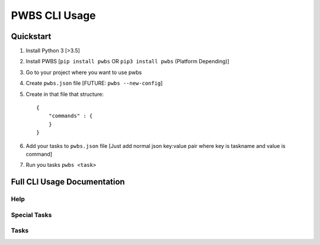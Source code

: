 ==============
PWBS CLI Usage
==============


**********
Quickstart
**********

1. Install Python 3 [>3.5]

2. Install PWBS [``pip install pwbs`` OR ``pip3 install pwbs`` (Platform Depending)]

3. Go to your project where you want to use pwbs

4. Create ``pwbs.json`` file [FUTURE: ``pwbs --new-config``]

5. Create in that file that structure::

    {
        "commands" : {
        }
    }

6. Add your tasks to ``pwbs.json`` file [Just add normal json key:value pair where key is taskname and value is command]
7. Run you tasks ``pwbs <task>``

****************************
Full CLI Usage Documentation
****************************

.. program:: pwbs

Help
====

.. option:: -h, -help

    Show help message and exit

Special Tasks
=============

.. option:: -v {0,1,2,3,255}, --verbose {0,1,2,3,255}

    Changing Verbosity

    0. No Information about running

    1. Normal Information about running [Default Level]

    2. More Information about running

    3. More Information about running and work behind the scenes

    255. Debug Verbosity Mode

.. option:: --debug

    Debug Mode

    Debug Mode is turned off by default.

.. option:: --version

    Showing Version of PWBS

.. option:: --new-config

    [FUTURE:]

    Creating Blank Configuration File from basic template

.. option:: -l, --log

    Enabling Active Logging

.. option:: -lf LOGFILE, --logfile LOGFILE, --log-file LOGFILE

    Specifying Log File

    Default Log File: ./pwbs.log

.. option:: -c CONFIGFILE, --configfile CONFIGFILE, --config-file CONFIGFILE

    Specifying Configuration File

    Default Configuration File: ./pwbs.json

.. option:: --test-mode

    Enabling Test Mode

    What it doing behind the scenes?
    Changing Verbosity to: 255.
    Changing to Debug Mode.

.. option:: --run-tests

    Starting PWBS Test Runner

Tasks
=====

.. option:: TASK

    Task to be executed